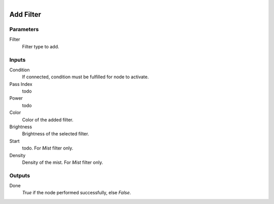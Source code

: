.. figure:: /images/logic_nodes/scene/post_fx/ln-add_filter.png
   :align: right
   :width: 215
   :alt: Add Filter Node

.. _ln-add_filter:

==============================
Add Filter
==============================

Parameters
++++++++++++++++++++++++++++++

Filter
   Filter type to add.

Inputs
++++++++++++++++++++++++++++++

Condition
   If connected, condition must be fulfilled for node to activate.

Pass Index
   todo

Power
   todo

Color
   Color of the added filter.

Brightness
   Brightness of the selected filter.

Start
   todo. For *Mist* filter only.

Density
   Density of the mist. For *Mist* filter only.

Outputs
++++++++++++++++++++++++++++++

Done 
   *True* if the node performed successfully, else *False*.
